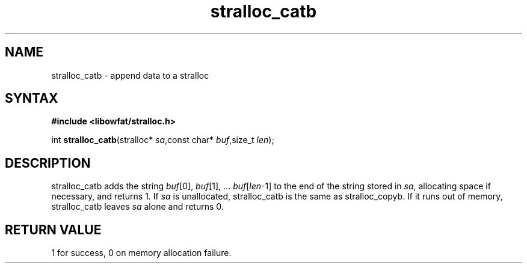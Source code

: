 .TH stralloc_catb 3
.SH NAME
stralloc_catb \- append data to a stralloc
.SH SYNTAX
.B #include <libowfat/stralloc.h>

int \fBstralloc_catb\fP(stralloc* \fIsa\fR,const char* \fIbuf\fR,size_t \fIlen\fR);
.SH DESCRIPTION
stralloc_catb adds the string \fIbuf\fR[0], \fIbuf\fR[1], ... \fIbuf\fR[\fIlen\fR-1] to the
end of the string stored in \fIsa\fR, allocating space if necessary, and
returns 1. If \fIsa\fR is unallocated, stralloc_catb is the same as
stralloc_copyb. If it runs out of memory, stralloc_catb leaves \fIsa\fR
alone and returns 0.

.SH "RETURN VALUE"
1 for success, 0 on memory allocation failure.
